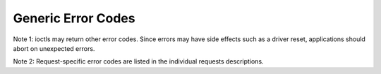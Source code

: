 .. -*- coding: utf-8; mode: rst -*-

.. _gen_errors:

*******************
Generic Error Codes
*******************


.. _gen-errors:

.. flat-table:: Generic error codes
    :header-rows:  0
    :stub-columns: 0


    -  .. row 1

       -  ``EAGAIN`` (aka ``EWOULDBLOCK``)

       -  The ioctl can't be handled because the device is in state where it
          can't perform it. This could happen for example in case where
          device is sleeping and ioctl is performed to query statistics. It
          is also returned when the ioctl would need to wait for an event,
          but the device was opened in non-blocking mode.

    -  .. row 2

       -  ``EBADF``

       -  The file descriptor is not a valid.

    -  .. row 3

       -  ``EBUSY``

       -  The ioctl can't be handled because the device is busy. This is
          typically return while device is streaming, and an ioctl tried to
          change something that would affect the stream, or would require
          the usage of a hardware resource that was already allocated. The
          ioctl must not be retried without performing another action to fix
          the problem first (typically: stop the stream before retrying).

    -  .. row 4

       -  ``EFAULT``

       -  There was a failure while copying data from/to userspace, probably
          caused by an invalid pointer reference.

    -  .. row 5

       -  ``EINVAL``

       -  One or more of the ioctl parameters are invalid or out of the
          allowed range. This is a widely used error code. See the
          individual ioctl requests for specific causes.

    -  .. row 6

       -  ``ENODEV``

       -  Device not found or was removed.

    -  .. row 7

       -  ``ENOMEM``

       -  There's not enough memory to handle the desired operation.

    -  .. row 8

       -  ``ENOTTY``

       -  The ioctl is not supported by the driver, actually meaning that
          the required functionality is not available, or the file
          descriptor is not for a media device.

    -  .. row 9

       -  ``ENOSPC``

       -  On USB devices, the stream ioctl's can return this error, meaning
          that this request would overcommit the usb bandwidth reserved for
          periodic transfers (up to 80% of the USB bandwidth).

    -  .. row 10

       -  ``EPERM``

       -  Permission denied. Can be returned if the device needs write
          permission, or some special capabilities is needed (e. g. root)


Note 1: ioctls may return other error codes. Since errors may have side
effects such as a driver reset, applications should abort on unexpected
errors.

Note 2: Request-specific error codes are listed in the individual
requests descriptions.


.. ------------------------------------------------------------------------------
.. This file was automatically converted from DocBook-XML with the dbxml
.. library (https://github.com/return42/sphkerneldoc). The origin XML comes
.. from the linux kernel, refer to:
..
.. * https://github.com/torvalds/linux/tree/master/Documentation/DocBook
.. ------------------------------------------------------------------------------
